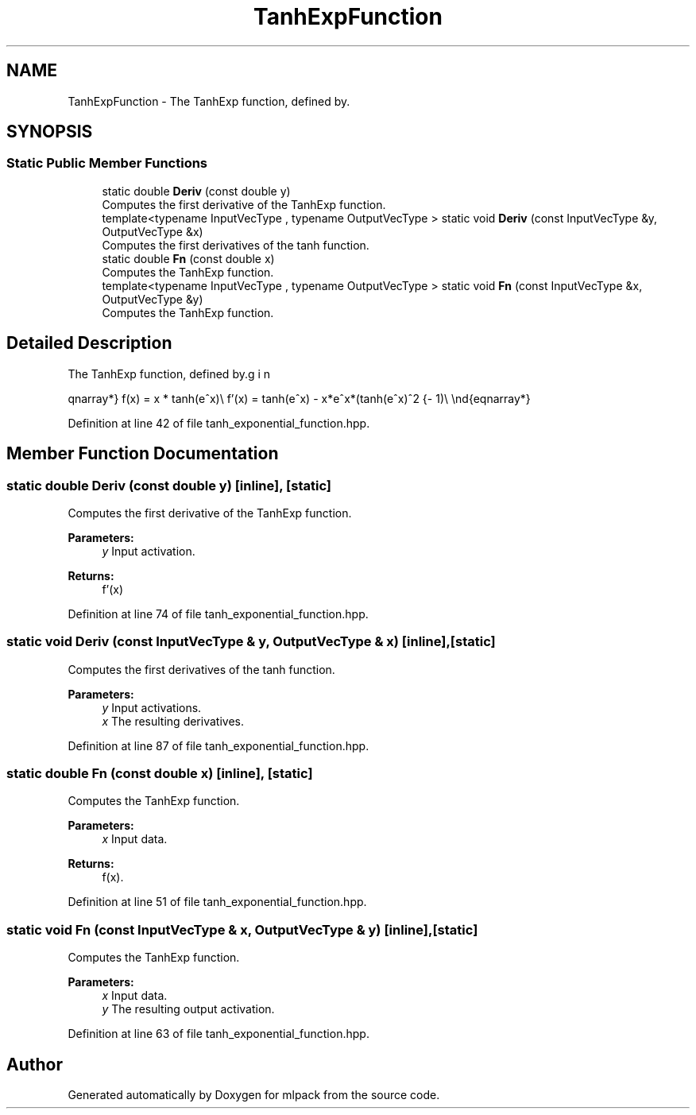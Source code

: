 .TH "TanhExpFunction" 3 "Sun Aug 22 2021" "Version 3.4.2" "mlpack" \" -*- nroff -*-
.ad l
.nh
.SH NAME
TanhExpFunction \- The TanhExp function, defined by\&.  

.SH SYNOPSIS
.br
.PP
.SS "Static Public Member Functions"

.in +1c
.ti -1c
.RI "static double \fBDeriv\fP (const double y)"
.br
.RI "Computes the first derivative of the TanhExp function\&. "
.ti -1c
.RI "template<typename InputVecType , typename OutputVecType > static void \fBDeriv\fP (const InputVecType &y, OutputVecType &x)"
.br
.RI "Computes the first derivatives of the tanh function\&. "
.ti -1c
.RI "static double \fBFn\fP (const double x)"
.br
.RI "Computes the TanhExp function\&. "
.ti -1c
.RI "template<typename InputVecType , typename OutputVecType > static void \fBFn\fP (const InputVecType &x, OutputVecType &y)"
.br
.RI "Computes the TanhExp function\&. "
.in -1c
.SH "Detailed Description"
.PP 
The TanhExp function, defined by\&. 

\begin{eqnarray*} f(x) = x * tanh(e^x)\\ f'(x) = tanh(e^x) - x*e^x*(tanh(e^x)^2 - 1)\\ \end{eqnarray*} 
.PP
Definition at line 42 of file tanh_exponential_function\&.hpp\&.
.SH "Member Function Documentation"
.PP 
.SS "static double Deriv (const double y)\fC [inline]\fP, \fC [static]\fP"

.PP
Computes the first derivative of the TanhExp function\&. 
.PP
\fBParameters:\fP
.RS 4
\fIy\fP Input activation\&. 
.RE
.PP
\fBReturns:\fP
.RS 4
f'(x) 
.RE
.PP

.PP
Definition at line 74 of file tanh_exponential_function\&.hpp\&.
.SS "static void Deriv (const InputVecType & y, OutputVecType & x)\fC [inline]\fP, \fC [static]\fP"

.PP
Computes the first derivatives of the tanh function\&. 
.PP
\fBParameters:\fP
.RS 4
\fIy\fP Input activations\&. 
.br
\fIx\fP The resulting derivatives\&. 
.RE
.PP

.PP
Definition at line 87 of file tanh_exponential_function\&.hpp\&.
.SS "static double Fn (const double x)\fC [inline]\fP, \fC [static]\fP"

.PP
Computes the TanhExp function\&. 
.PP
\fBParameters:\fP
.RS 4
\fIx\fP Input data\&. 
.RE
.PP
\fBReturns:\fP
.RS 4
f(x)\&. 
.RE
.PP

.PP
Definition at line 51 of file tanh_exponential_function\&.hpp\&.
.SS "static void Fn (const InputVecType & x, OutputVecType & y)\fC [inline]\fP, \fC [static]\fP"

.PP
Computes the TanhExp function\&. 
.PP
\fBParameters:\fP
.RS 4
\fIx\fP Input data\&. 
.br
\fIy\fP The resulting output activation\&. 
.RE
.PP

.PP
Definition at line 63 of file tanh_exponential_function\&.hpp\&.

.SH "Author"
.PP 
Generated automatically by Doxygen for mlpack from the source code\&.
